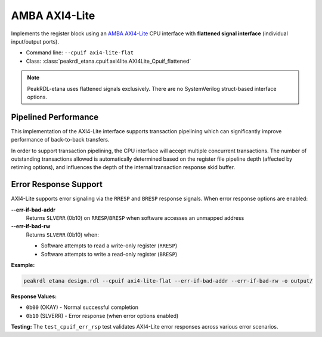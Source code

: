 .. _cpuif_axi4lite:

AMBA AXI4-Lite
==============

Implements the register block using an
`AMBA AXI4-Lite <https://developer.arm.com/documentation/ihi0022/e/AMBA-AXI4-Lite-Interface-Specification>`_
CPU interface with **flattened signal interface** (individual input/output ports).

* Command line: ``--cpuif axi4-lite-flat``
* Class: :class:`peakrdl_etana.cpuif.axi4lite.AXI4Lite_Cpuif_flattened`

.. note::
    PeakRDL-etana uses flattened signals exclusively. There are no SystemVerilog
    struct-based interface options.


Pipelined Performance
---------------------
This implementation of the AXI4-Lite interface supports transaction pipelining
which can significantly improve performance of back-to-back transfers.

In order to support transaction pipelining, the CPU interface will accept multiple
concurrent transactions. The number of outstanding transactions allowed is automatically
determined based on the register file pipeline depth (affected by retiming options),
and influences the depth of the internal transaction response skid buffer.

Error Response Support
----------------------

AXI4-Lite supports error signaling via the ``RRESP`` and ``BRESP`` response signals.
When error response options are enabled:

**--err-if-bad-addr**
    Returns ``SLVERR`` (0b10) on ``RRESP``/``BRESP`` when software accesses an unmapped address

**--err-if-bad-rw**
    Returns ``SLVERR`` (0b10) when:

    * Software attempts to read a write-only register (``RRESP``)
    * Software attempts to write a read-only register (``BRESP``)

**Example:**

.. code-block:: bash

    peakrdl etana design.rdl --cpuif axi4-lite-flat --err-if-bad-addr --err-if-bad-rw -o output/

**Response Values:**

* ``0b00`` (OKAY) - Normal successful completion
* ``0b10`` (SLVERR) - Error response (when error options enabled)

**Testing:** The ``test_cpuif_err_rsp`` test validates AXI4-Lite error responses
across various error scenarios.
